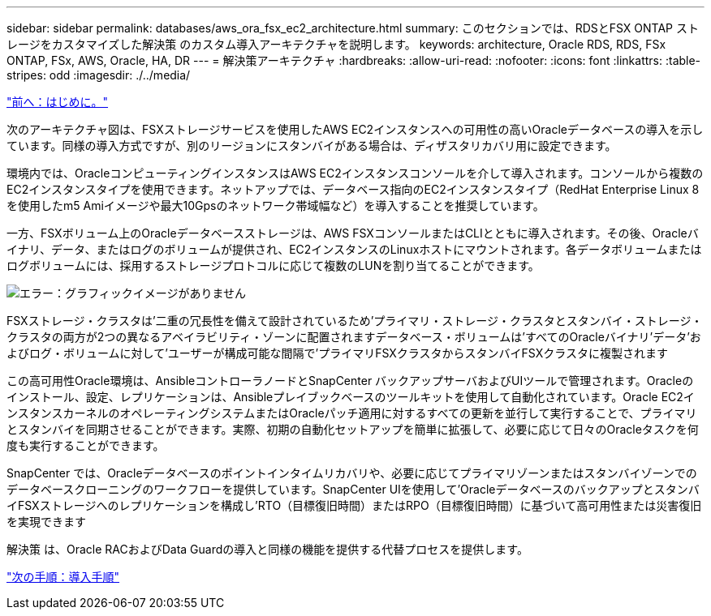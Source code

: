 ---
sidebar: sidebar 
permalink: databases/aws_ora_fsx_ec2_architecture.html 
summary: このセクションでは、RDSとFSX ONTAP ストレージをカスタマイズした解決策 のカスタム導入アーキテクチャを説明します。 
keywords: architecture, Oracle RDS, RDS, FSx ONTAP, FSx, AWS, Oracle, HA, DR 
---
= 解決策アーキテクチャ
:hardbreaks:
:allow-uri-read: 
:nofooter: 
:icons: font
:linkattrs: 
:table-stripes: odd
:imagesdir: ./../media/


link:aws_ora_fsx_ec2_deploy_intro.html["前へ：はじめに。"]

次のアーキテクチャ図は、FSXストレージサービスを使用したAWS EC2インスタンスへの可用性の高いOracleデータベースの導入を示しています。同様の導入方式ですが、別のリージョンにスタンバイがある場合は、ディザスタリカバリ用に設定できます。

環境内では、OracleコンピューティングインスタンスはAWS EC2インスタンスコンソールを介して導入されます。コンソールから複数のEC2インスタンスタイプを使用できます。ネットアップでは、データベース指向のEC2インスタンスタイプ（RedHat Enterprise Linux 8を使用したm5 Amiイメージや最大10Gpsのネットワーク帯域幅など）を導入することを推奨しています。

一方、FSXボリューム上のOracleデータベースストレージは、AWS FSXコンソールまたはCLIとともに導入されます。その後、Oracleバイナリ、データ、またはログのボリュームが提供され、EC2インスタンスのLinuxホストにマウントされます。各データボリュームまたはログボリュームには、採用するストレージプロトコルに応じて複数のLUNを割り当てることができます。

image:aws_ora_fsx_ec2_arch.PNG["エラー：グラフィックイメージがありません"]

FSXストレージ・クラスタは'二重の冗長性を備えて設計されているため'プライマリ・ストレージ・クラスタとスタンバイ・ストレージ・クラスタの両方が2つの異なるアベイラビリティ・ゾーンに配置されますデータベース・ボリュームは'すべてのOracleバイナリ'データ'およびログ・ボリュームに対して'ユーザーが構成可能な間隔で'プライマリFSXクラスタからスタンバイFSXクラスタに複製されます

この高可用性Oracle環境は、AnsibleコントローラノードとSnapCenter バックアップサーバおよびUIツールで管理されます。Oracleのインストール、設定、レプリケーションは、Ansibleプレイブックベースのツールキットを使用して自動化されています。Oracle EC2インスタンスカーネルのオペレーティングシステムまたはOracleパッチ適用に対するすべての更新を並行して実行することで、プライマリとスタンバイを同期させることができます。実際、初期の自動化セットアップを簡単に拡張して、必要に応じて日々のOracleタスクを何度も実行することができます。

SnapCenter では、Oracleデータベースのポイントインタイムリカバリや、必要に応じてプライマリゾーンまたはスタンバイゾーンでのデータベースクローニングのワークフローを提供しています。SnapCenter UIを使用して'OracleデータベースのバックアップとスタンバイFSXストレージへのレプリケーションを構成し'RTO（目標復旧時間）またはRPO（目標復旧時間）に基づいて高可用性または災害復旧を実現できます

解決策 は、Oracle RACおよびData Guardの導入と同様の機能を提供する代替プロセスを提供します。

link:aws_ora_fsx_ec2_factors.html["次の手順：導入手順"]
